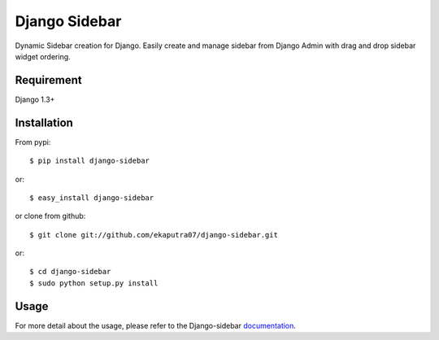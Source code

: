 Django Sidebar
==============

Dynamic Sidebar creation for Django. Easily create and manage sidebar from Django Admin with drag and drop sidebar widget ordering.

Requirement
------------
Django 1.3+

Installation
------------
From pypi::

    $ pip install django-sidebar

or::

    $ easy_install django-sidebar

or clone from github::

    $ git clone git://github.com/ekaputra07/django-sidebar.git

or::

    $ cd django-sidebar
    $ sudo python setup.py install

Usage
-----
For more detail about the usage, please refer to the Django-sidebar documentation_.

.. _documentation: https://django-sidebar.readthedocs.org/